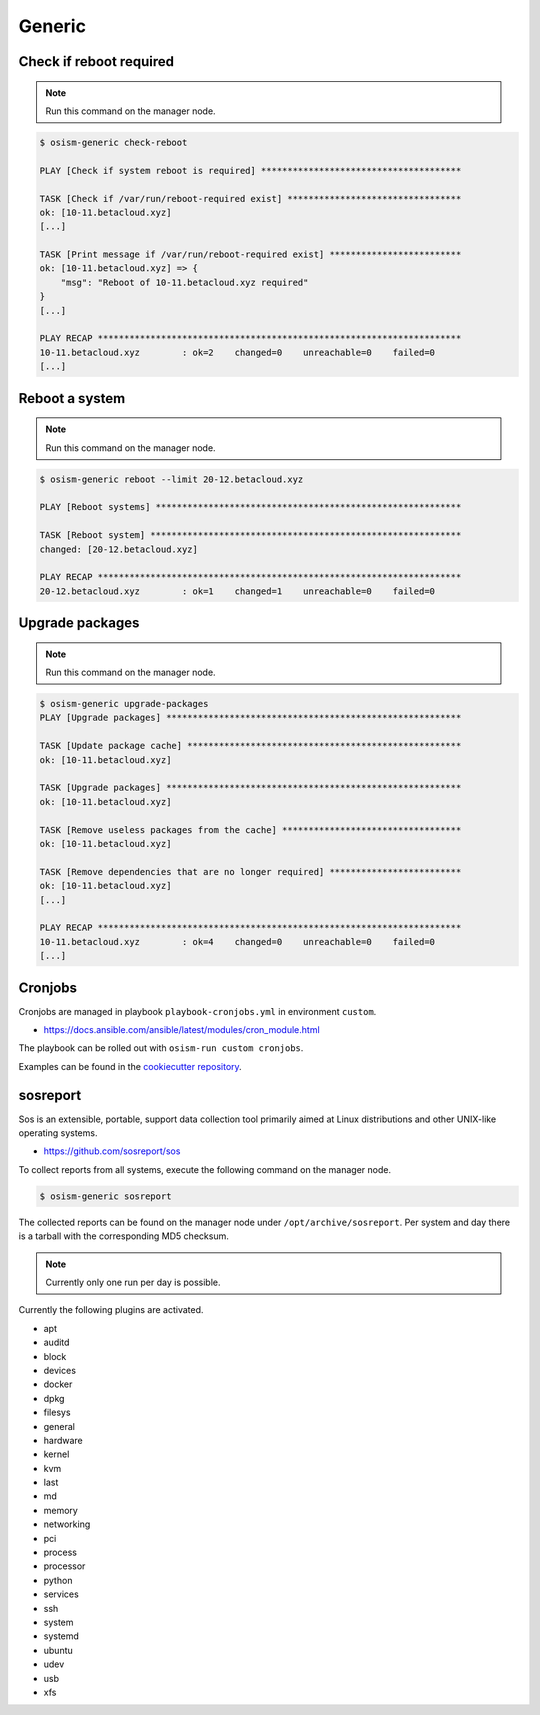 =======
Generic
=======

Check if reboot required
========================

.. note:: Run this command on the manager node.

.. code-block:: console

   $ osism-generic check-reboot

   PLAY [Check if system reboot is required] **************************************

   TASK [Check if /var/run/reboot-required exist] *********************************
   ok: [10-11.betacloud.xyz]
   [...]

   TASK [Print message if /var/run/reboot-required exist] *************************
   ok: [10-11.betacloud.xyz] => {
       "msg": "Reboot of 10-11.betacloud.xyz required"
   }
   [...]

   PLAY RECAP *********************************************************************
   10-11.betacloud.xyz        : ok=2    changed=0    unreachable=0    failed=0
   [...]

Reboot a system
===============

.. note:: Run this command on the manager node.

.. code-block:: console

   $ osism-generic reboot --limit 20-12.betacloud.xyz

   PLAY [Reboot systems] **********************************************************

   TASK [Reboot system] ***********************************************************
   changed: [20-12.betacloud.xyz]

   PLAY RECAP *********************************************************************
   20-12.betacloud.xyz        : ok=1    changed=1    unreachable=0    failed=0

Upgrade packages
================

.. note:: Run this command on the manager node.

.. code-block:: console

   $ osism-generic upgrade-packages
   PLAY [Upgrade packages] ********************************************************

   TASK [Update package cache] ****************************************************
   ok: [10-11.betacloud.xyz]

   TASK [Upgrade packages] ********************************************************
   ok: [10-11.betacloud.xyz]

   TASK [Remove useless packages from the cache] **********************************
   ok: [10-11.betacloud.xyz]

   TASK [Remove dependencies that are no longer required] *************************
   ok: [10-11.betacloud.xyz]
   [...]

   PLAY RECAP *********************************************************************
   10-11.betacloud.xyz        : ok=4    changed=0    unreachable=0    failed=0
   [...]

Cronjobs
========

Cronjobs are managed in playbook ``playbook-cronjobs.yml`` in environment ``custom``.

* https://docs.ansible.com/ansible/latest/modules/cron_module.html

The playbook can be rolled out with ``osism-run custom cronjobs``.

Examples can be found in the `cookiecutter repository <https://github.com/osism/cfg-cookiecutter/blob/master/cfg-%7B%7Bcookiecutter.project_name%7D%7D/environments/custom/playbook-cronjobs.yml>`_.

sosreport
=========

Sos is an extensible, portable, support data collection tool primarily aimed at Linux distributions and
other UNIX-like operating systems.

* https://github.com/sosreport/sos

To collect reports from all systems, execute the following command on the manager node.

.. code-block:: shell

   $ osism-generic sosreport

The collected reports can be found on the manager node under ``/opt/archive/sosreport``. Per system and day
there is a tarball with the corresponding MD5 checksum.

.. note::

   Currently only one run per day is possible.

Currently the following plugins are activated.

- apt
- auditd
- block
- devices
- docker
- dpkg
- filesys
- general
- hardware
- kernel
- kvm
- last
- md
- memory
- networking
- pci
- process
- processor
- python
- services
- ssh
- system
- systemd
- ubuntu
- udev
- usb
- xfs

